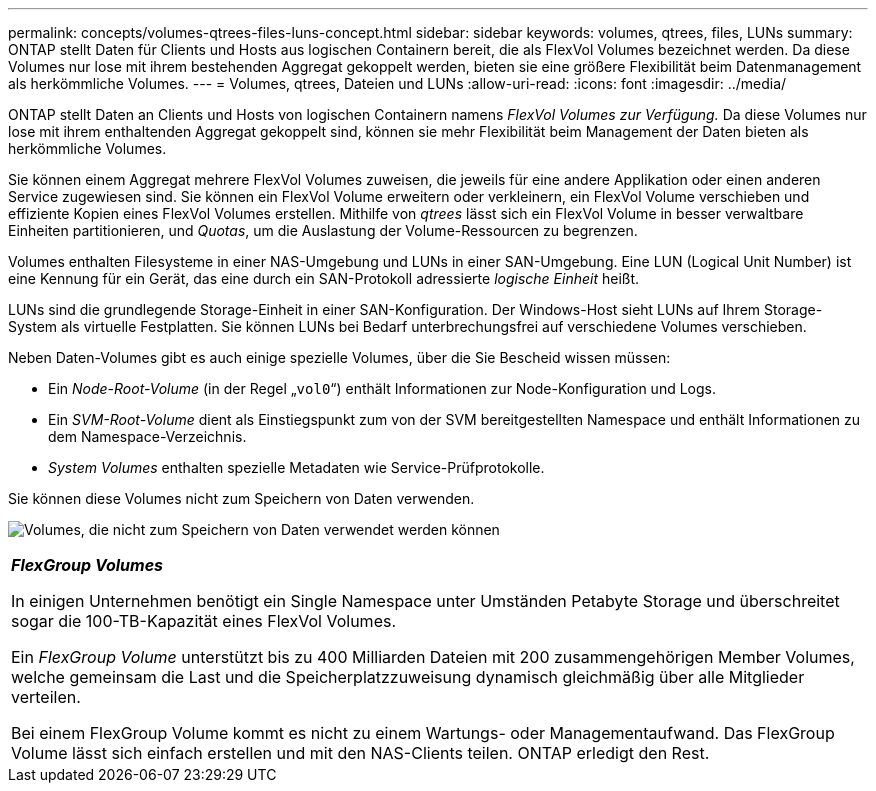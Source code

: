 ---
permalink: concepts/volumes-qtrees-files-luns-concept.html 
sidebar: sidebar 
keywords: volumes, qtrees, files, LUNs 
summary: ONTAP stellt Daten für Clients und Hosts aus logischen Containern bereit, die als FlexVol Volumes bezeichnet werden. Da diese Volumes nur lose mit ihrem bestehenden Aggregat gekoppelt werden, bieten sie eine größere Flexibilität beim Datenmanagement als herkömmliche Volumes. 
---
= Volumes, qtrees, Dateien und LUNs
:allow-uri-read: 
:icons: font
:imagesdir: ../media/


[role="lead"]
ONTAP stellt Daten an Clients und Hosts von logischen Containern namens _FlexVol Volumes zur Verfügung._ Da diese Volumes nur lose mit ihrem enthaltenden Aggregat gekoppelt sind, können sie mehr Flexibilität beim Management der Daten bieten als herkömmliche Volumes.

Sie können einem Aggregat mehrere FlexVol Volumes zuweisen, die jeweils für eine andere Applikation oder einen anderen Service zugewiesen sind. Sie können ein FlexVol Volume erweitern oder verkleinern, ein FlexVol Volume verschieben und effiziente Kopien eines FlexVol Volumes erstellen. Mithilfe von _qtrees_ lässt sich ein FlexVol Volume in besser verwaltbare Einheiten partitionieren, und _Quotas_, um die Auslastung der Volume-Ressourcen zu begrenzen.

Volumes enthalten Filesysteme in einer NAS-Umgebung und LUNs in einer SAN-Umgebung. Eine LUN (Logical Unit Number) ist eine Kennung für ein Gerät, das eine durch ein SAN-Protokoll adressierte _logische Einheit_ heißt.

LUNs sind die grundlegende Storage-Einheit in einer SAN-Konfiguration. Der Windows-Host sieht LUNs auf Ihrem Storage-System als virtuelle Festplatten. Sie können LUNs bei Bedarf unterbrechungsfrei auf verschiedene Volumes verschieben.

Neben Daten-Volumes gibt es auch einige spezielle Volumes, über die Sie Bescheid wissen müssen:

* Ein _Node-Root-Volume_ (in der Regel „`vol0`“) enthält Informationen zur Node-Konfiguration und Logs.
* Ein _SVM-Root-Volume_ dient als Einstiegspunkt zum von der SVM bereitgestellten Namespace und enthält Informationen zu dem Namespace-Verzeichnis.
* _System Volumes_ enthalten spezielle Metadaten wie Service-Prüfprotokolle.


Sie können diese Volumes nicht zum Speichern von Daten verwenden.

image:volumes.gif["Volumes, die nicht zum Speichern von Daten verwendet werden können"]

|===


 a| 
*_FlexGroup Volumes_*

In einigen Unternehmen benötigt ein Single Namespace unter Umständen Petabyte Storage und überschreitet sogar die 100-TB-Kapazität eines FlexVol Volumes.

Ein _FlexGroup Volume_ unterstützt bis zu 400 Milliarden Dateien mit 200 zusammengehörigen Member Volumes, welche gemeinsam die Last und die Speicherplatzzuweisung dynamisch gleichmäßig über alle Mitglieder verteilen.

Bei einem FlexGroup Volume kommt es nicht zu einem Wartungs- oder Managementaufwand. Das FlexGroup Volume lässt sich einfach erstellen und mit den NAS-Clients teilen. ONTAP erledigt den Rest.

|===